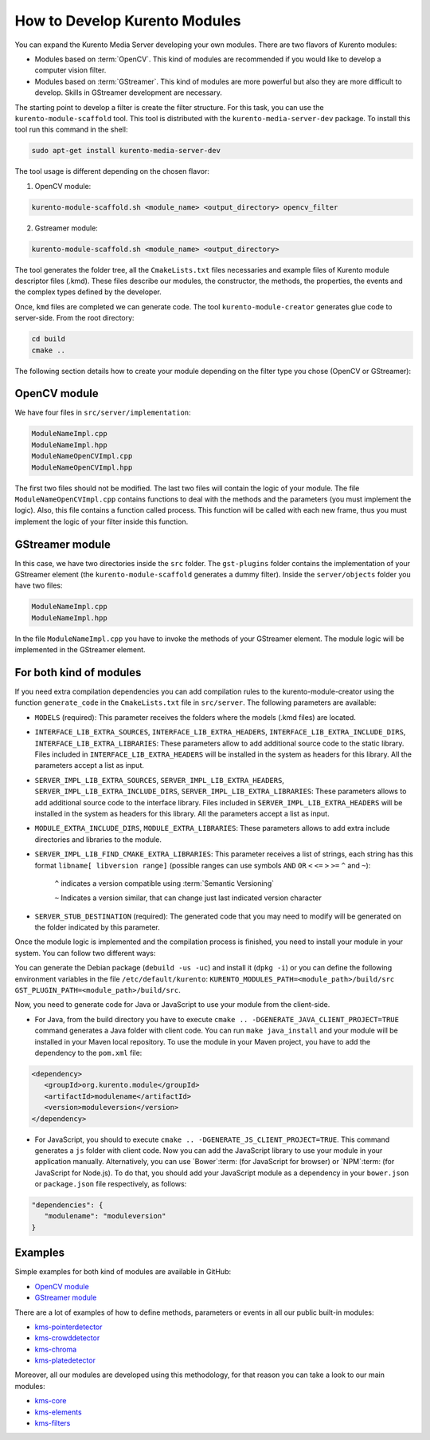 %%%%%%%%%%%%%%%%%%%%%%%%%%%%%%
How to Develop Kurento Modules
%%%%%%%%%%%%%%%%%%%%%%%%%%%%%%

You can expand the Kurento Media Server developing your own modules. There are
two flavors of Kurento modules:

* Modules based on :term:`OpenCV`. This kind of modules are recommended if you
  would like to develop a computer vision filter.

* Modules based on :term:`GStreamer`. This kind of modules are more powerful
  but also they are more difficult to develop. Skills in GStreamer development
  are necessary.

The starting point to develop a filter is create the filter structure. For this
task, you can use the ``kurento-module-scaffold`` tool. This tool is
distributed with the ``kurento-media-server-dev`` package. To install this tool
run this command in the shell:

.. sourcecode:: sh

   sudo apt-get install kurento-media-server-dev

The tool usage is different depending on the chosen flavor:

1. OpenCV module:

.. sourcecode:: sh
 
   kurento-module-scaffold.sh <module_name> <output_directory> opencv_filter

2. Gstreamer module:

.. sourcecode:: sh

   kurento-module-scaffold.sh <module_name> <output_directory>

The tool generates the folder tree, all the ``CmakeLists.txt`` files necessaries
and example files of Kurento module descriptor files (.kmd). These files
describe our modules, the constructor, the methods, the properties, the events
and the complex types defined by the developer.

Once, ``kmd`` files are completed we can generate code. The tool
``kurento-module-creator`` generates glue code to server-side. From the root
directory:

.. sourcecode:: sh 

   cd build
   cmake ..

The following section details how to create your module depending on the filter
type you chose (OpenCV or GStreamer):

OpenCV module
=============

We have four files in ``src/server/implementation``:

.. sourcecode:: sh 

   ModuleNameImpl.cpp
   ModuleNameImpl.hpp
   ModuleNameOpenCVImpl.cpp
   ModuleNameOpenCVImpl.hpp

The first two files should not be modified. The last two files will contain the
logic of your module. The file ``ModuleNameOpenCVImpl.cpp`` contains functions
to deal with the methods and the parameters (you must implement the logic).
Also, this file contains a function called process. This function will be
called with each new frame, thus you must implement the logic of your filter
inside this function.

GStreamer module
================

In this case, we have two directories inside the ``src`` folder. The
``gst-plugins`` folder contains the implementation of your GStreamer element
(the ``kurento-module-scaffold`` generates a dummy filter). Inside the
``server/objects`` folder you have two files:

.. sourcecode:: sh

   ModuleNameImpl.cpp
   ModuleNameImpl.hpp

In the file ``ModuleNameImpl.cpp`` you have to invoke the methods of your
GStreamer element. The module logic will be implemented in the GStreamer
element.


For both kind of modules
========================

If you need extra compilation dependencies you can add compilation rules to the
kurento-module-creator using the function ``generate_code`` in the
``CmakeLists.txt`` file in ``src/server``. The following parameters are
available:

* ``MODELS`` (required): This parameter receives the folders where the models
  (.kmd files) are located.

* ``INTERFACE_LIB_EXTRA_SOURCES``, ``INTERFACE_LIB_EXTRA_HEADERS``,
  ``INTERFACE_LIB_EXTRA_INCLUDE_DIRS``, ``INTERFACE_LIB_EXTRA_LIBRARIES``:
  These parameters allow to add additional source code to the static library.
  Files included in ``INTERFACE_LIB_EXTRA_HEADERS`` will be installed in the
  system as headers for this library. All the parameters accept a list as input.

* ``SERVER_IMPL_LIB_EXTRA_SOURCES``, ``SERVER_IMPL_LIB_EXTRA_HEADERS``,
  ``SERVER_IMPL_LIB_EXTRA_INCLUDE_DIRS``, ``SERVER_IMPL_LIB_EXTRA_LIBRARIES``:
  These parameters allows to add additional source code to the interface
  library. Files included in ``SERVER_IMPL_LIB_EXTRA_HEADERS`` will be
  installed in the system as headers for this library. All the parameters
  accept a list as input.

* ``MODULE_EXTRA_INCLUDE_DIRS``, ``MODULE_EXTRA_LIBRARIES``: These parameters
  allows to add extra include directories and libraries to the module.

* ``SERVER_IMPL_LIB_FIND_CMAKE_EXTRA_LIBRARIES``: This parameter receives a
  list of strings, each string has this format ``libname[ libversion range]``
  (possible ranges can use symbols ``AND`` ``OR`` ``<`` ``<=`` ``>`` ``>=``
  ``^`` and ``~``):

      ``^`` indicates a version compatible using
      :term:`Semantic Versioning`

      ``~`` Indicates a version similar, that can change just last
      indicated version character

* ``SERVER_STUB_DESTINATION`` (required): The generated code that you may need
  to modify will be generated on the folder indicated by this parameter.

Once the module logic is implemented and the compilation process is finished,
you need to install your module in your system. You can follow two different
ways:

You can generate the Debian package (``debuild -us -uc``) and install it
(``dpkg -i``) or you can define the following environment variables in the file
``/etc/default/kurento``:
``KURENTO_MODULES_PATH=<module_path>/build/src GST_PLUGIN_PATH=<module_path>/build/src``.

Now, you need to generate code for Java or JavaScript to use your module from
the client-side.

* For Java, from the build directory you have to execute
  ``cmake .. -DGENERATE_JAVA_CLIENT_PROJECT=TRUE`` command generates a Java
  folder with client code. You can run ``make java_install`` and your module
  will be installed in your Maven local repository. To use the module in your
  Maven project, you have to add the dependency to the ``pom.xml`` file:

.. sourcecode:: xml

   <dependency>
      <groupId>org.kurento.module</groupId>
      <artifactId>modulename</artifactId>
      <version>moduleversion</version>
   </dependency>

* For JavaScript, you should to execute
  ``cmake .. -DGENERATE_JS_CLIENT_PROJECT=TRUE``. This command generates a
  ``js`` folder with client code. Now you can add the JavaScript library to use
  your module in your application manually. Alternatively, you can use
  `Bower`:term: (for JavaScript for browser) or `NPM`:term: (for JavaScript for
  Node.js). To do that, you should add your JavaScript module as a dependency
  in your ``bower.json`` or ``package.json`` file respectively, as follows:

.. sourcecode:: js

   "dependencies": {
      "modulename": "moduleversion"
   }

Examples
========

Simple examples for both kind of modules are available in GitHub:

* `OpenCV module <https://github.com/Kurento/kms-opencv-plugin-sample/tree/develop>`_

* `GStreamer module <https://github.com/Kurento/kms-plugin-sample>`_

There are a lot of examples of how to define methods, parameters or events in
all our public built-in modules:

* `kms-pointerdetector <https://github.com/Kurento/kms-pointerdetector/tree/master/src/server/interface>`_

* `kms-crowddetector <https://github.com/Kurento/kms-crowddetector/tree/master/src/server/interface>`_

* `kms-chroma <https://github.com/Kurento/kms-chroma/tree/master/src/server/interface>`_

* `kms-platedetector <https://github.com/Kurento/kms-platedetector/tree/master/src/server/interface>`_

Moreover, all our modules are developed using this methodology, for that reason
you can take a look to our main modules:

* `kms-core <https://github.com/Kurento/kms-core>`_

* `kms-elements <https://github.com/Kurento/kms-elements>`_

* `kms-filters <https://github.com/Kurento/kms-filters>`_
